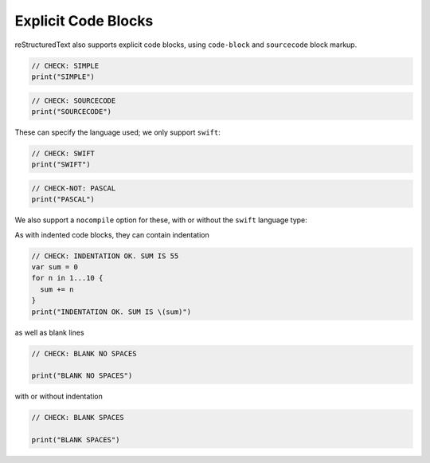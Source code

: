 Explicit Code Blocks
====================

reStructuredText also supports explicit code blocks, using ``code-block`` and
``sourcecode`` block markup.

.. code-block::

   // CHECK: SIMPLE
   print("SIMPLE")

.. sourcecode::

   // CHECK: SOURCECODE
   print("SOURCECODE")

These can specify the language used; we only support ``swift``:

.. code-block:: swift

   // CHECK: SWIFT
   print("SWIFT")

.. code-block:: pascal

   // CHECK-NOT: PASCAL
   print("PASCAL")

We also support a ``nocompile`` option for these, with or without the ``swift``
language type:

.. code-block::
   :nocompile:

   // CHECK-NOT: NOCOMPILE
   print("NOCOMPILE")

.. code-block:: swift
   :nocompile:

   // CHECK-NOT: SWIFT-NOCOMPILE
   print("SWIFT-NOCOMPILE")

As with indented code blocks, they can contain indentation

.. code-block:: swift

   // CHECK: INDENTATION OK. SUM IS 55
   var sum = 0
   for n in 1...10 {
     sum += n
   }
   print("INDENTATION OK. SUM IS \(sum)")

as well as blank lines

.. code-block:: swift

   // CHECK: BLANK NO SPACES

   print("BLANK NO SPACES")

with or without indentation

.. code-block:: swift

   // CHECK: BLANK SPACES
   
   print("BLANK SPACES")
